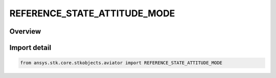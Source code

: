 REFERENCE_STATE_ATTITUDE_MODE
=============================

.. py:class:: ansys.stk.core.stkobjects.aviator.REFERENCE_STATE_ATTITUDE_MODE

   IntEnum


.. py:currentmodule:: REFERENCE_STATE_ATTITUDE_MODE

Overview
--------

.. tab-set::

    .. tab-item:: Members
        
        .. list-table::
            :header-rows: 0
            :widths: auto

            * - :py:attr:`~SPECIFY_PUSH_PULL_G`
              - Specify the push/pull G.

            * - :py:attr:`~SPECIFY_PITCH_RATE`
              - Specify the pitch rate of change.


Import detail
-------------

.. code-block:: python

    from ansys.stk.core.stkobjects.aviator import REFERENCE_STATE_ATTITUDE_MODE


